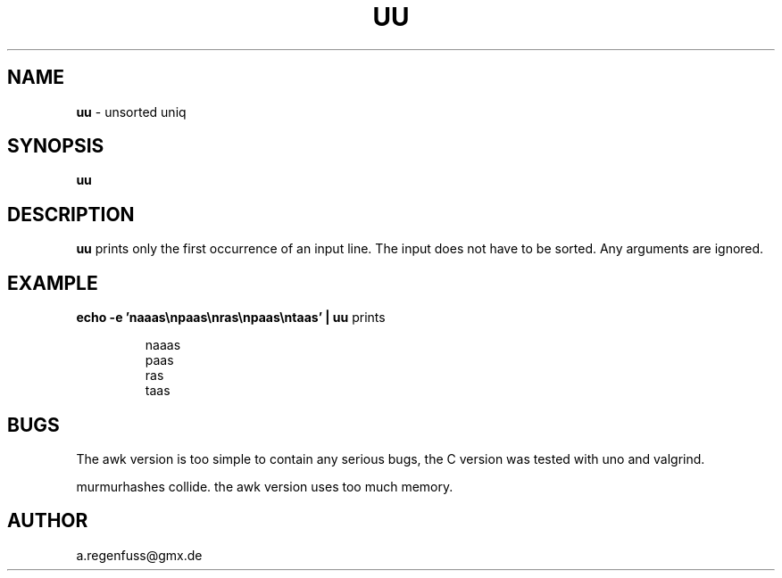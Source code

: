 .TH UU 1
.SH NAME
\fBuu\fR \- unsorted uniq

.SH SYNOPSIS
\fBuu\fR

.SH DESCRIPTION
\fBuu\fR prints only the first occurrence of an input line.
The input does not have to be sorted.
Any arguments are ignored.

.SH EXAMPLE
\fBecho -e 'naaas\\npaas\\nras\\npaas\\ntaas' | uu\fR prints
.IP
naaas
.br
paas
.br
ras
.br
taas

.SH BUGS
The awk version is too simple to contain any serious bugs,
the C version was tested with uno and valgrind.

murmurhashes collide. the awk version uses too much memory.

.SH AUTHOR
a.regenfuss@gmx.de
